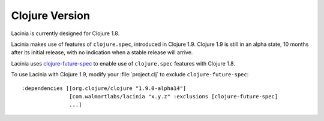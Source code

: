 Clojure Version
===============

Lacinia is currently designed for Clojure 1.8.

Lacinia makes use of features of ``clojure.spec``, introduced in Clojure 1.9.
Clojure 1.9 is still in an alpha state, 10 months after its initial release, with no indication
when a stable release will arrive.

Lacinia uses `clojure-future-spec <https://github.com/tonsky/clojure-future-spec>`_ to enable
use of ``clojure.spec`` features with Clojure 1.8.

To use Lacinia with Clojure 1.9, modify your :file:`project.clj` to exclude ``clojure-future-spec``::

    :dependencies [[org.clojure/clojure "1.9.0-alpha14"]
                   [com.walmartlabs/lacinia "x.y.z" :exclusions [clojure-future-spec]
                   ...]


